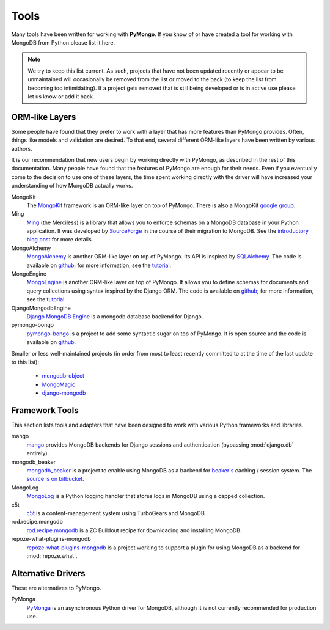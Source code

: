 Tools
=====
Many tools have been written for working with **PyMongo**. If you know
of or have created a tool for working with MongoDB from Python please
list it here.

.. note:: We try to keep this list current. As such, projects that
   have not been updated recently or appear to be unmaintained will
   occasionally be removed from the list or moved to the back (to keep
   the list from becoming too intimidating). If a project gets removed
   that is still being developed or is in active use please let us
   know or add it back.

ORM-like Layers
---------------
Some people have found that they prefer to work with a layer that
has more features than PyMongo provides. Often, things like models and
validation are desired. To that end, several different ORM-like layers
have been written by various authors.

It is our recommendation that new users begin by working directly with
PyMongo, as described in the rest of this documentation. Many people
have found that the features of PyMongo are enough for their
needs. Even if you eventually come to the decision to use one of these
layers, the time spent working directly with the driver will have
increased your understanding of how MongoDB actually works.

MongoKit
  The `MongoKit <http://bitbucket.org/namlook/mongokit/>`_ framework
  is an ORM-like layer on top of PyMongo. There is also a MongoKit
  `google group <http://groups.google.com/group/mongokit>`_.

Ming
  `Ming <http://merciless.sourceforge.net/>`_ (the Merciless) is a
  library that allows you to enforce schemas on a MongoDB database in
  your Python application. It was developed by `SourceForge
  <http://sourceforge.net/>`_ in the course of their migration to
  MongoDB. See the `introductory blog post
  <http://blog.pythonisito.com/2009/12/ming-01-released-python-library-for.html>`_
  for more details.

MongoAlchemy
  `MongoAlchemy <http://mongoalchemy.org>`_ is another ORM-like layer on top of
  PyMongo. Its API is inspired by `SQLAlchemy <http://sqlalchemy.org>`_. The
  code is available on `github <https://github.com/jeffjenkins/MongoAlchemy>`_;
  for more information, see the `tutorial <http://mongoalchemy.org/tutorial.html>`_.

MongoEngine
  `MongoEngine <http://hmarr.com/mongoengine/>`_ is another ORM-like
  layer on top of PyMongo. It allows you to define schemas for
  documents and query collections using syntax inspired by the Django
  ORM. The code is available on `github
  <http://github.com/hmarr/mongoengine>`_; for more information, see
  the `tutorial <http://hmarr.com/mongoengine/tutorial.html>`_.

DjangoMongodbEngine
  `Django MongoDB Engine
  <http://github.com/FlaPer87/django-mongodb-engine/>`_ is a mongodb
  database backend for Django.

pymongo-bongo
  `pymongo-bongo <http://pypi.python.org/pypi/pymongo-bongo/>`_ is a
  project to add some syntactic sugar on top of PyMongo. It is open
  source and the code is available on `github
  <http://github.com/svetlyak40wt/pymongo-bongo>`_.

Smaller or less well-maintained projects (in order from most to least
recently committed to at the time of the last update to this list):

  - `mongodb-object <http://github.com/marcboeker/mongodb-object>`_
  - `MongoMagic <http://bitbucket.org/bottiger/mongomagic/wiki/Home>`_
  - `django-mongodb <http://bitbucket.org/kpot/django-mongodb/>`_

Framework Tools
---------------
This section lists tools and adapters that have been designed to work with various Python frameworks and libraries.

mango
  `mango <http://github.com/vpulim/mango>`_ provides MongoDB
  backends for Django sessions and authentication (bypassing
  :mod:`django.db` entirely).

mongodb_beaker
  `mongodb_beaker <http://pypi.python.org/pypi/mongodb_beaker>`_ is a
  project to enable using MongoDB as a backend for `beaker's
  <http://beaker.groovie.org/>`_ caching / session system. The
  `source is on bitbucket
  <http://bitbucket.org/bwmcadams/mongodb_beaker/>`_.

MongoLog
  `MongoLog <http://github.com/andreisavu/mongodb-log/>`_
  is a Python logging handler that stores logs in MongoDB using a
  capped collection.

c5t
  `c5t <http://bitbucket.org/percious/c5t/>`_ is a
  content-management system using TurboGears and MongoDB.

rod.recipe.mongodb
  `rod.recipe.mongodb
  <http://pypi.python.org/pypi/rod.recipe.mongodb/>`_ is a ZC Buildout
  recipe for downloading and installing MongoDB.

repoze-what-plugins-mongodb
  `repoze-what-plugins-mongodb
  <http://code.google.com/p/repoze-what-plugins-mongodb/>`_ is a
  project working to support a plugin for using MongoDB as a backend
  for :mod:`repoze.what`.

Alternative Drivers
-------------------
These are alternatives to PyMongo.

PyMonga
  `PyMonga <http://github.com/fiorix/mongo-async-python-driver>`_ is
  an asynchronous Python driver for MongoDB, although it is not
  currently recommended for production use.

